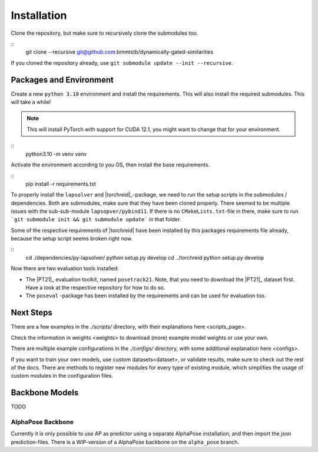 Installation
============

Clone the repository, but make sure to recursively clone the submodules too.

::
	git clone --recursive git@github.com:bmmtstb/dynamically-gated-similarities

If you cloned the repository already, use ``git submodule update --init --recursive``.

Packages and Environment
------------------------

Create a new ``python 3.10`` environment and install the requirements.
This will also install the required submodules. This will take a while!

.. note::
	This will install PyTorch with support for CUDA 12.1, you might want to change that for your environment.

::
	python3.10 -m venv venv

Activate the environment according to you OS, then install the base requirements.

::
	pip install -r requirements.txt


To properly install the ``lapsolver`` and |torchreid|_-package, we need to run the setup scripts in the submodules / dependencies.
Both are submodules, make sure that they have been cloned properly. There seemed to be multiple issues with the sub-sub-module ``lapsopver/pybind11``. If there is no ``CMakeLists.txt``-file in there, make sure to run ```git submodule init && git submodule update``` in that folder.

Some of the respective requirements of |torchreid| have been installed by this packages requirements file already, because the setup script seems broken right now.

::
	cd ./dependencies/py-lapsolver/
	python setup.py develop
	cd ../torchreid
	python setup.py develop

Now there are two evaluation tools installed:

- The |PT21|_ evaluation toolkit, named ``posetrack21``.
  Note, that you need to download the |PT21|_ dataset first.
  Have a look at the respective repository for how to do so.
- The ``poseval`` -package has been installed by the requirements and can be used for evaluation too.

Next Steps
----------

There are a few examples in the `./scripts/` directory, with their explanations _`here <scripts_page>`.

Check the information in _`weights <weights>` to download (more) example model weights or use your own.

There are multiple example configurations in the `./configs/` directory,
with some additional explanation _`here <configs>`.

If you want to train your own models, use _`custom datasets<dataset>`, or validate results,
make sure to check out the rest of the docs.
There are methods to register new modules for every type of existing module,
which simplifies the usage of custom modules in the configuration files.

Backbone Models
---------------

TODO

AlphaPose Backbone
~~~~~~~~~~~~~~~~~~

Currently it is only possible to use AP as predictor using a separate AlphaPose installation,
and then import the json prediction-files.
There is a WIP-version of a AlphaPose backbone on the ``alpha_pose`` branch.
